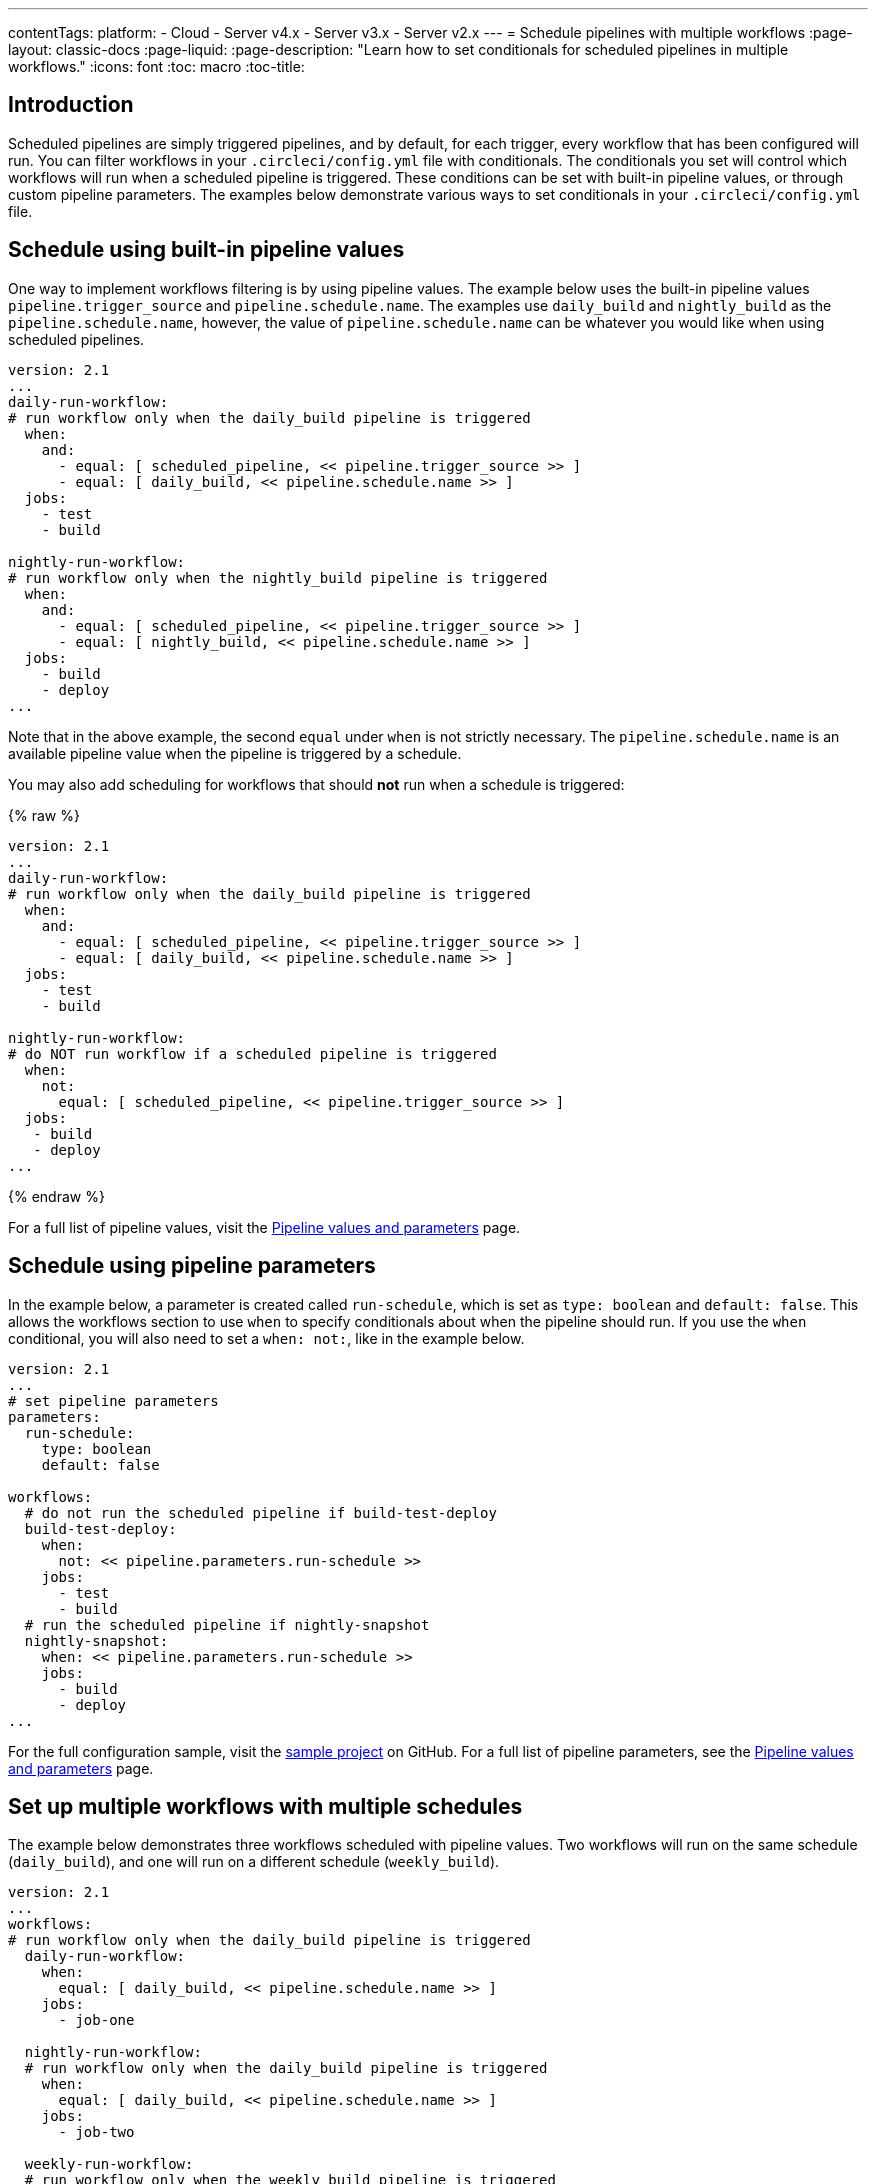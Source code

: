 ---
contentTags: 
  platform:
  - Cloud
  - Server v4.x
  - Server v3.x
  - Server v2.x
---
= Schedule pipelines with multiple workflows
:page-layout: classic-docs
:page-liquid:
:page-description: "Learn how to set conditionals for scheduled pipelines in multiple workflows."
:icons: font
:toc: macro
:toc-title:

[#introduction]
== Introduction

Scheduled pipelines are simply triggered pipelines, and by default, for each trigger, every workflow that has been configured will run. You can filter workflows in your `.circleci/config.yml` file with conditionals. The conditionals you set will control which workflows will run when a scheduled pipeline is triggered. These conditions can be set with built-in pipeline values, or through custom pipeline parameters. The examples below demonstrate various ways to set conditionals in your `.circleci/config.yml` file.

[#schedule-using-built-in-pipeline-values]
## Schedule using built-in pipeline values

One way to implement workflows filtering is by using pipeline values. The example below uses the built-in pipeline values `pipeline.trigger_source` and `pipeline.schedule.name`. The examples use `daily_build` and `nightly_build` as the `pipeline.schedule.name`, however, the value of `pipeline.schedule.name` can be whatever you would like when using scheduled pipelines.

```yaml
version: 2.1
...
daily-run-workflow:
# run workflow only when the daily_build pipeline is triggered
  when:
    and:
      - equal: [ scheduled_pipeline, << pipeline.trigger_source >> ]
      - equal: [ daily_build, << pipeline.schedule.name >> ]
  jobs:
    - test
    - build

nightly-run-workflow:
# run workflow only when the nightly_build pipeline is triggered
  when:
    and:
      - equal: [ scheduled_pipeline, << pipeline.trigger_source >> ]
      - equal: [ nightly_build, << pipeline.schedule.name >> ]
  jobs:
    - build
    - deploy
...
```

Note that in the above example, the second `equal` under `when` is not strictly necessary. The `pipeline.schedule.name` is an available pipeline value when the pipeline is triggered by a schedule.

You may also add scheduling for workflows that should *not* run when a schedule is triggered:

{% raw %}
```yaml
version: 2.1
...
daily-run-workflow:
# run workflow only when the daily_build pipeline is triggered 
  when:
    and:
      - equal: [ scheduled_pipeline, << pipeline.trigger_source >> ]
      - equal: [ daily_build, << pipeline.schedule.name >> ]
  jobs:
    - test
    - build

nightly-run-workflow:
# do NOT run workflow if a scheduled pipeline is triggered
  when:
    not:
      equal: [ scheduled_pipeline, << pipeline.trigger_source >> ]
  jobs:
   - build
   - deploy
...
```
{% endraw %}

For a full list of pipeline values, visit the xref:pipeline-variables/#pipeline-values[Pipeline values and parameters] page.

[#schedule-using-pipeline-parameters]
## Schedule using pipeline parameters

In the example below, a parameter is created called `run-schedule`, which is set as `type: boolean` and `default: false`. This allows the workflows section to use `when` to specify conditionals about when the pipeline should run. If you use the `when` conditional, you will also need to set a `when: not:`, like in the example below.

```yaml
version: 2.1
...
# set pipeline parameters
parameters:
  run-schedule:
    type: boolean
    default: false

workflows:
  # do not run the scheduled pipeline if build-test-deploy
  build-test-deploy:
    when:
      not: << pipeline.parameters.run-schedule >>
    jobs:
      - test
      - build
  # run the scheduled pipeline if nightly-snapshot
  nightly-snapshot:
    when: << pipeline.parameters.run-schedule >>
    jobs:
      - build
      - deploy
...
```

For the full configuration sample, visit the link:https://github.com/zmarkan/Android-Espresso-ScrollableScroll/blob/main/.circleci/config.yml[sample project] on GitHub. For a full list of pipeline parameters, see the xref:pipeline-variables/#pipeline-parameters-in-configuration[Pipeline values and parameters] page.

[#set-up-multiple-workflows-with-multiple-schedules]
== Set up multiple workflows with multiple schedules

The example below demonstrates three workflows scheduled with pipeline values. Two workflows will run on the same schedule (`daily_build`), and one will run on a different schedule (`weekly_build`).

```yaml
version: 2.1
...
workflows:
# run workflow only when the daily_build pipeline is triggered 
  daily-run-workflow:
    when: 
      equal: [ daily_build, << pipeline.schedule.name >> ]
    jobs:
      - job-one

  nightly-run-workflow:
  # run workflow only when the daily_build pipeline is triggered
    when: 
      equal: [ daily_build, << pipeline.schedule.name >> ]
    jobs:
      - job-two

  weekly-run-workflow:
  # run workflow only when the weekly_build pipeline is triggered
    when: 
      equal: [ weekly_build, << pipeline.schedule.name >> ]
    jobs:
      - job-three
...
```

[#next-steps]
== Next steps

- xref:set-a-nightly-scheduled-pipeline.adoc[Set a nightly scheduled pipeline]
- xref:migrate-scheduled-workflows-to-scheduled-pipelines.adoc[Migrate scheduled workflows to scheduled pipelines]
